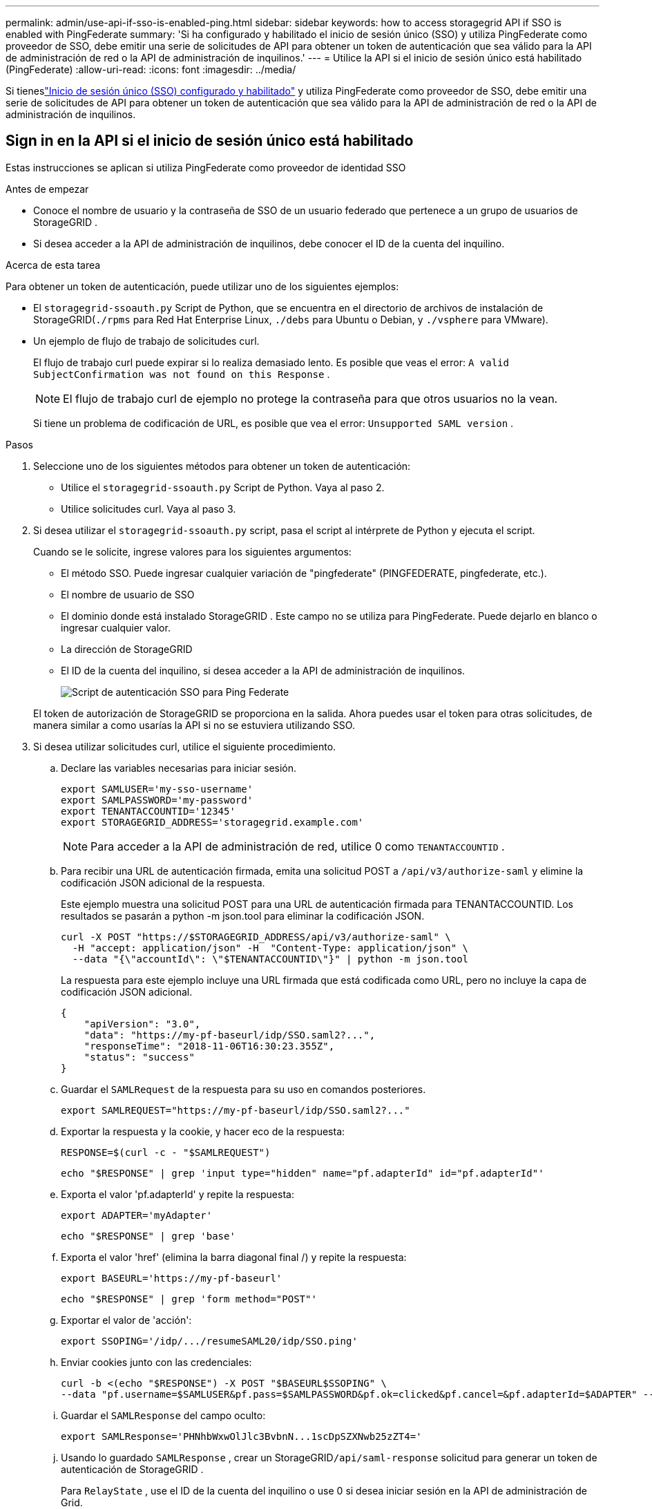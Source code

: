 ---
permalink: admin/use-api-if-sso-is-enabled-ping.html 
sidebar: sidebar 
keywords: how to access storagegrid API if SSO is enabled with PingFederate 
summary: 'Si ha configurado y habilitado el inicio de sesión único (SSO) y utiliza PingFederate como proveedor de SSO, debe emitir una serie de solicitudes de API para obtener un token de autenticación que sea válido para la API de administración de red o la API de administración de inquilinos.' 
---
= Utilice la API si el inicio de sesión único está habilitado (PingFederate)
:allow-uri-read: 
:icons: font
:imagesdir: ../media/


[role="lead"]
Si tieneslink:../admin/configuring-sso.html["Inicio de sesión único (SSO) configurado y habilitado"] y utiliza PingFederate como proveedor de SSO, debe emitir una serie de solicitudes de API para obtener un token de autenticación que sea válido para la API de administración de red o la API de administración de inquilinos.



== Sign in en la API si el inicio de sesión único está habilitado

Estas instrucciones se aplican si utiliza PingFederate como proveedor de identidad SSO

.Antes de empezar
* Conoce el nombre de usuario y la contraseña de SSO de un usuario federado que pertenece a un grupo de usuarios de StorageGRID .
* Si desea acceder a la API de administración de inquilinos, debe conocer el ID de la cuenta del inquilino.


.Acerca de esta tarea
Para obtener un token de autenticación, puede utilizar uno de los siguientes ejemplos:

* El `storagegrid-ssoauth.py` Script de Python, que se encuentra en el directorio de archivos de instalación de StorageGRID(`./rpms` para Red Hat Enterprise Linux, `./debs` para Ubuntu o Debian, y `./vsphere` para VMware).
* Un ejemplo de flujo de trabajo de solicitudes curl.
+
El flujo de trabajo curl puede expirar si lo realiza demasiado lento.  Es posible que veas el error: `A valid SubjectConfirmation was not found on this Response` .

+

NOTE: El flujo de trabajo curl de ejemplo no protege la contraseña para que otros usuarios no la vean.

+
Si tiene un problema de codificación de URL, es posible que vea el error: `Unsupported SAML version` .



.Pasos
. Seleccione uno de los siguientes métodos para obtener un token de autenticación:
+
** Utilice el `storagegrid-ssoauth.py` Script de Python.  Vaya al paso 2.
** Utilice solicitudes curl.  Vaya al paso 3.


. Si desea utilizar el `storagegrid-ssoauth.py` script, pasa el script al intérprete de Python y ejecuta el script.
+
Cuando se le solicite, ingrese valores para los siguientes argumentos:

+
** El método SSO.  Puede ingresar cualquier variación de "pingfederate" (PINGFEDERATE, pingfederate, etc.).
** El nombre de usuario de SSO
** El dominio donde está instalado StorageGRID .  Este campo no se utiliza para PingFederate.  Puede dejarlo en blanco o ingresar cualquier valor.
** La dirección de StorageGRID
** El ID de la cuenta del inquilino, si desea acceder a la API de administración de inquilinos.
+
image::../media/sso_auth_python_script_ping.png[Script de autenticación SSO para Ping Federate]

+
El token de autorización de StorageGRID se proporciona en la salida.  Ahora puedes usar el token para otras solicitudes, de manera similar a como usarías la API si no se estuviera utilizando SSO.



. Si desea utilizar solicitudes curl, utilice el siguiente procedimiento.
+
.. Declare las variables necesarias para iniciar sesión.
+
[source, bash]
----
export SAMLUSER='my-sso-username'
export SAMLPASSWORD='my-password'
export TENANTACCOUNTID='12345'
export STORAGEGRID_ADDRESS='storagegrid.example.com'
----
+

NOTE: Para acceder a la API de administración de red, utilice 0 como `TENANTACCOUNTID` .

.. Para recibir una URL de autenticación firmada, emita una solicitud POST a `/api/v3/authorize-saml` y elimine la codificación JSON adicional de la respuesta.
+
Este ejemplo muestra una solicitud POST para una URL de autenticación firmada para TENANTACCOUNTID.  Los resultados se pasarán a python -m json.tool para eliminar la codificación JSON.

+
[source, bash]
----
curl -X POST "https://$STORAGEGRID_ADDRESS/api/v3/authorize-saml" \
  -H "accept: application/json" -H  "Content-Type: application/json" \
  --data "{\"accountId\": \"$TENANTACCOUNTID\"}" | python -m json.tool
----
+
La respuesta para este ejemplo incluye una URL firmada que está codificada como URL, pero no incluye la capa de codificación JSON adicional.

+
[listing]
----
{
    "apiVersion": "3.0",
    "data": "https://my-pf-baseurl/idp/SSO.saml2?...",
    "responseTime": "2018-11-06T16:30:23.355Z",
    "status": "success"
}
----
.. Guardar el `SAMLRequest` de la respuesta para su uso en comandos posteriores.
+
[listing]
----
export SAMLREQUEST="https://my-pf-baseurl/idp/SSO.saml2?..."
----
.. Exportar la respuesta y la cookie, y hacer eco de la respuesta:
+
[source, bash]
----
RESPONSE=$(curl -c - "$SAMLREQUEST")
----
+
[source, bash]
----
echo "$RESPONSE" | grep 'input type="hidden" name="pf.adapterId" id="pf.adapterId"'
----
.. Exporta el valor 'pf.adapterId' y repite la respuesta:
+
[listing]
----
export ADAPTER='myAdapter'
----
+
[source, bash]
----
echo "$RESPONSE" | grep 'base'
----
.. Exporta el valor 'href' (elimina la barra diagonal final /) y repite la respuesta:
+
[listing]
----
export BASEURL='https://my-pf-baseurl'
----
+
[source, bash]
----
echo "$RESPONSE" | grep 'form method="POST"'
----
.. Exportar el valor de 'acción':
+
[listing]
----
export SSOPING='/idp/.../resumeSAML20/idp/SSO.ping'
----
.. Enviar cookies junto con las credenciales:
+
[source, bash]
----
curl -b <(echo "$RESPONSE") -X POST "$BASEURL$SSOPING" \
--data "pf.username=$SAMLUSER&pf.pass=$SAMLPASSWORD&pf.ok=clicked&pf.cancel=&pf.adapterId=$ADAPTER" --include
----
.. Guardar el `SAMLResponse` del campo oculto:
+
[source, bash]
----
export SAMLResponse='PHNhbWxwOlJlc3BvbnN...1scDpSZXNwb25zZT4='
----
.. Usando lo guardado `SAMLResponse` , crear un StorageGRID``/api/saml-response`` solicitud para generar un token de autenticación de StorageGRID .
+
Para `RelayState` , use el ID de la cuenta del inquilino o use 0 si desea iniciar sesión en la API de administración de Grid.

+
[source, bash]
----
curl -X POST "https://$STORAGEGRID_ADDRESS:443/api/saml-response" \
  -H "accept: application/json" \
  --data-urlencode "SAMLResponse=$SAMLResponse" \
  --data-urlencode "RelayState=$TENANTACCOUNTID" \
  | python -m json.tool
----
+
La respuesta incluye el token de autenticación.

+
[listing]
----
{
    "apiVersion": "3.0",
    "data": "56eb07bf-21f6-40b7-af0b-5c6cacfb25e7",
    "responseTime": "2018-11-07T21:32:53.486Z",
    "status": "success"
}
----
.. Guarde el token de autenticación en la respuesta como `MYTOKEN` .
+
[source, bash]
----
export MYTOKEN="56eb07bf-21f6-40b7-af0b-5c6cacfb25e7"
----
+
Ya puedes utilizar `MYTOKEN` para otras solicitudes, de forma similar a como usarías la API si no se estuviera utilizando SSO.







== Cerrar sesión en la API si el inicio de sesión único está habilitado

Si se ha habilitado el inicio de sesión único (SSO), debe emitir una serie de solicitudes de API para cerrar sesión en la API de administración de red o en la API de administración de inquilinos.  Estas instrucciones se aplican si utiliza PingFederate como proveedor de identidad SSO

.Acerca de esta tarea
Si es necesario, puede cerrar sesión en la API de StorageGRID cerrando la sesión desde la página de cierre de sesión única de su organización.  O bien, puede activar el cierre de sesión único (SLO) desde StorageGRID, lo que requiere un token portador de StorageGRID válido.

.Pasos
. Para generar una solicitud de cierre de sesión firmada, pase `cookie "sso=true" a la API de SLO:
+
[source, bash]
----
curl -k -X DELETE "https://$STORAGEGRID_ADDRESS/api/v3/authorize" \
-H "accept: application/json" \
-H "Authorization: Bearer $MYTOKEN" \
--cookie "sso=true" \
| python -m json.tool
----
+
Se devuelve una URL de cierre de sesión:

+
[listing]
----
{
    "apiVersion": "3.0",
    "data": "https://my-ping-url/idp/SLO.saml2?SAMLRequest=fZDNboMwEIRfhZ...HcQ%3D%3D",
    "responseTime": "2021-10-12T22:20:30.839Z",
    "status": "success"
}
----
. Guardar la URL de cierre de sesión.
+
[source, bash]
----
export LOGOUT_REQUEST='https://my-ping-url/idp/SLO.saml2?SAMLRequest=fZDNboMwEIRfhZ...HcQ%3D%3D'
----
. Envíe una solicitud a la URL de cierre de sesión para activar SLO y redirigir nuevamente a StorageGRID.
+
[source, bash]
----
curl --include "$LOGOUT_REQUEST"
----
+
Se devuelve la respuesta 302.  La ubicación de redireccionamiento no es aplicable al cierre de sesión exclusivo de API.

+
[listing]
----
HTTP/1.1 302 Found
Location: https://$STORAGEGRID_ADDRESS:443/api/saml-logout?SAMLResponse=fVLLasMwEPwVo7ss%...%23rsa-sha256
Set-Cookie: PF=QoKs...SgCC; Path=/; Secure; HttpOnly; SameSite=None
----
. Eliminar el token portador de StorageGRID .
+
La eliminación del token portador de StorageGRID funciona de la misma manera que sin SSO.  Si no se proporciona la cookie "sso=true", el usuario cierra la sesión de StorageGRID sin afectar el estado de SSO.

+
[source, bash]
----
curl -X DELETE "https://$STORAGEGRID_ADDRESS/api/v3/authorize" \
-H "accept: application/json" \
-H "Authorization: Bearer $MYTOKEN" \
--include
----
+
A `204 No Content` La respuesta indica que el usuario ahora ha cerrado la sesión.

+
[listing]
----
HTTP/1.1 204 No Content
----

